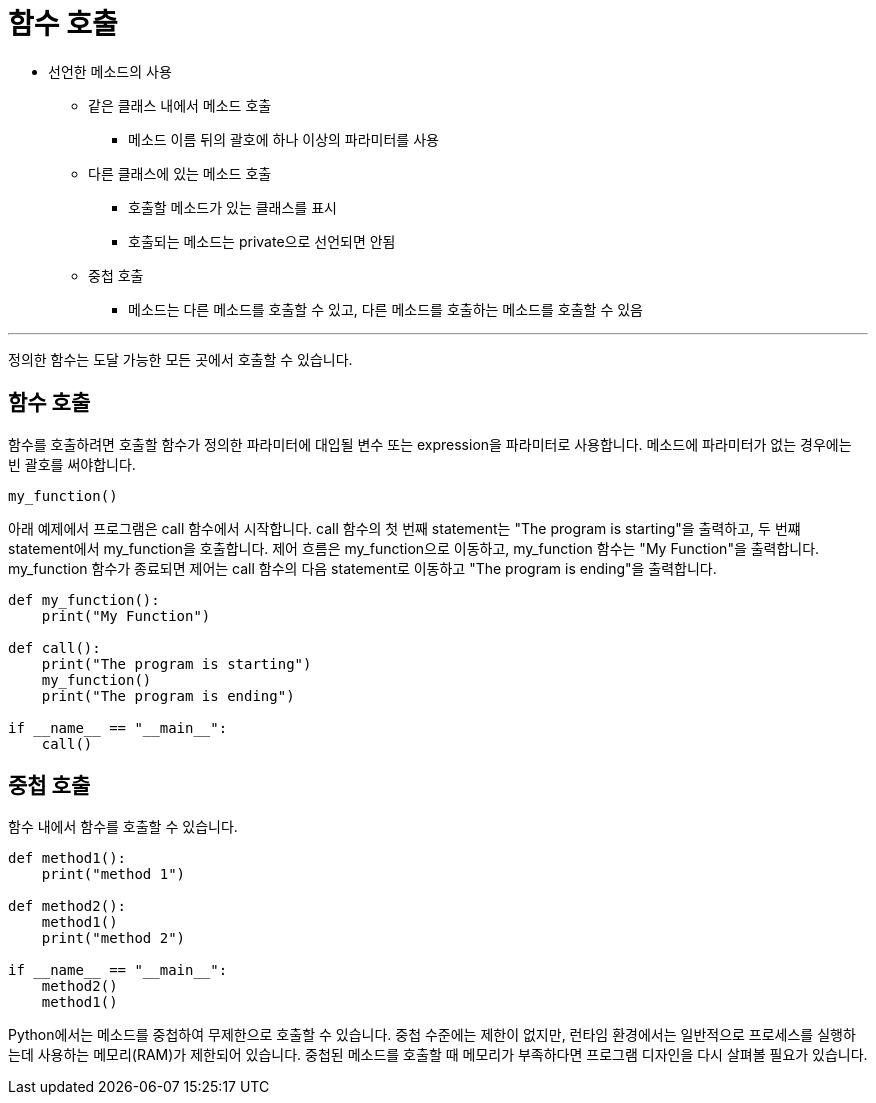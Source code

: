 = 함수 호출

* 선언한 메소드의 사용
** 같은 클래스 내에서 메소드 호출
*** 메소드 이름 뒤의 괄호에 하나 이상의 파라미터를 사용
** 다른 클래스에 있는 메소드 호출
*** 호출할 메소드가 있는 클래스를 표시
*** 호출되는 메소드는 private으로 선언되면 안됨
** 중첩 호출
*** 메소드는 다른 메소드를 호출할 수 있고, 다른 메소드를 호출하는 메소드를 호출할 수 있음

---

정의한 함수는 도달 가능한 모든 곳에서 호출할 수 있습니다.

== 함수 호출

함수를 호출하려면 호출할 함수가 정의한 파라미터에 대입될 변수 또는 expression을 파라미터로 사용합니다. 메소드에 파라미터가 없는 경우에는 빈 괄호를 써야합니다.

[source, python]
----
my_function()
----

아래 예제에서 프로그램은 call 함수에서 시작합니다. call 함수의 첫 번째 statement는 "The program is starting"을 출력하고, 두 번쨰 statement에서 my_function을 호출합니다. 제어 흐름은 my_function으로 이동하고, my_function 함수는 "My Function"을 출력합니다. my_function 함수가 종료되면 제어는 call 함수의 다음 statement로 이동하고 "The program is ending"을 출력합니다.

[source, python]
----
def my_function():
    print("My Function")

def call():
    print("The program is starting")
    my_function()
    print("The program is ending")

if __name__ == "__main__":
    call()
----

== 중첩 호출

함수 내에서 함수를 호출할 수 있습니다.

[source, python]
----
def method1():
    print("method 1")

def method2():
    method1()
    print("method 2")

if __name__ == "__main__":
    method2()
    method1()
----

Python에서는 메소드를 중첩하여 무제한으로 호출할 수 있습니다. 중첩 수준에는 제한이 없지만, 런타임 환경에서는 일반적으로 프로세스를 실행하는데 사용하는 메모리(RAM)가 제한되어 있습니다. 중첩된 메소드를 호출할 때 메모리가 부족하다면 프로그램 디자인을 다시 살펴볼 필요가 있습니다.